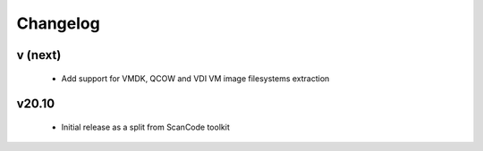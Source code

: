 Changelog
=========

v (next)
--------------

 - Add support for VMDK, QCOW and VDI VM image filesystems extraction


v20.10
------

 - Initial release as a split from ScanCode toolkit
